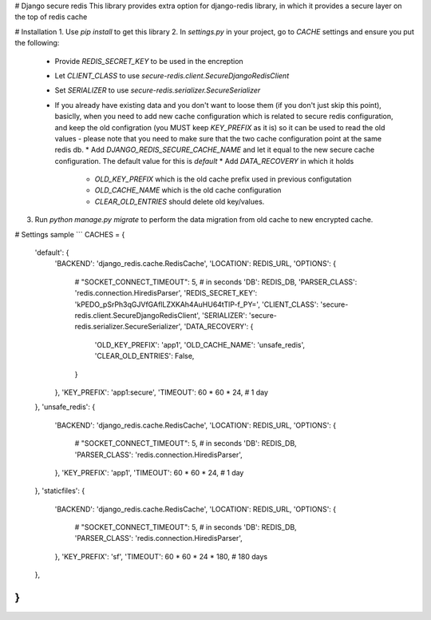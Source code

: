 # Django secure redis
This library provides extra option for django-redis library, in which it provides a secure layer on the top of redis cache

# Installation
1. Use `pip install` to get this library
2. In `settings.py` in your project, go to `CACHE` settings and ensure you put the following:
 * Provide `REDIS_SECRET_KEY` to be used in the encreption
 * Let `CLIENT_CLASS` to use `secure-redis.client.SecureDjangoRedisClient`
 * Set `SERIALIZER` to use `secure-redis.serializer.SecureSerializer`
 * If you already have existing data and you don't want to loose them (if you don't just skip this point), basiclly, when you need to add new cache configuration which is related to secure redis configuration, and keep the old configration (you MUST keep `KEY_PREFIX` as it is) so it can be used to read the old values - please note that you need to make sure that the two cache configuration point at the same redis db.
   * Add `DJANGO_REDIS_SECURE_CACHE_NAME` and let it equal to the new secure cache configuration. The default value for this is `default`
   * Add `DATA_RECOVERY` in which it holds
     * `OLD_KEY_PREFIX` which is the old cache prefix used in previous configutation
     * `OLD_CACHE_NAME` which is the old cache configuration
     * `CLEAR_OLD_ENTRIES` should delete old key/values.
3. Run `python manage.py migrate` to perform the data migration from old cache to new encrypted cache.

# Settings sample
```
CACHES = {
    'default': {
        'BACKEND': 'django_redis.cache.RedisCache',
        'LOCATION': REDIS_URL,
        'OPTIONS': {
            # "SOCKET_CONNECT_TIMEOUT": 5,  # in seconds
            'DB': REDIS_DB,
            'PARSER_CLASS': 'redis.connection.HiredisParser',
            'REDIS_SECRET_KEY': 'kPEDO_pSrPh3qGJVfGAflLZXKAh4AuHU64tTlP-f_PY=',
            'CLIENT_CLASS': 'secure-redis.client.SecureDjangoRedisClient',
            'SERIALIZER': 'secure-redis.serializer.SecureSerializer',
            'DATA_RECOVERY': {
                'OLD_KEY_PREFIX': 'app1',
                'OLD_CACHE_NAME': 'unsafe_redis',
                'CLEAR_OLD_ENTRIES': False,
            }

        },
        'KEY_PREFIX': 'app1:secure',
        'TIMEOUT': 60 * 60 * 24,  # 1 day
    },
    'unsafe_redis': {
        'BACKEND': 'django_redis.cache.RedisCache',
        'LOCATION': REDIS_URL,
        'OPTIONS': {
            # "SOCKET_CONNECT_TIMEOUT": 5,  # in seconds
            'DB': REDIS_DB,
            'PARSER_CLASS': 'redis.connection.HiredisParser',
        },
        'KEY_PREFIX': 'app1',
        'TIMEOUT': 60 * 60 * 24,  # 1 day
    },
    'staticfiles': {
        'BACKEND': 'django_redis.cache.RedisCache',
        'LOCATION': REDIS_URL,
        'OPTIONS': {
            # "SOCKET_CONNECT_TIMEOUT": 5,  # in seconds
            'DB': REDIS_DB,
            'PARSER_CLASS': 'redis.connection.HiredisParser',
        },
        'KEY_PREFIX': 'sf',
        'TIMEOUT': 60 * 60 * 24 * 180,  # 180 days
    },
}
```
